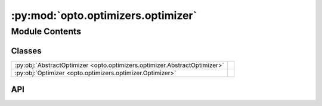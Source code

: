 :py:mod:`opto.optimizers.optimizer`
===================================

.. py:module:: opto.optimizers.optimizer

.. autodoc2-docstring:: opto.optimizers.optimizer
   :allowtitles:

Module Contents
---------------

Classes
~~~~~~~

.. list-table::
   :class: autosummary longtable
   :align: left

   * - :py:obj:`AbstractOptimizer <opto.optimizers.optimizer.AbstractOptimizer>`
     - .. autodoc2-docstring:: opto.optimizers.optimizer.AbstractOptimizer
          :summary:
   * - :py:obj:`Optimizer <opto.optimizers.optimizer.Optimizer>`
     -

API
~~~

.. py:class:: AbstractOptimizer(parameters: typing.List[opto.trace.nodes.ParameterNode], *args, **kwargs)
   :canonical: opto.optimizers.optimizer.AbstractOptimizer

   .. autodoc2-docstring:: opto.optimizers.optimizer.AbstractOptimizer

   .. rubric:: Initialization

   .. autodoc2-docstring:: opto.optimizers.optimizer.AbstractOptimizer.__init__

   .. py:method:: step()
      :canonical: opto.optimizers.optimizer.AbstractOptimizer.step
      :abstractmethod:

      .. autodoc2-docstring:: opto.optimizers.optimizer.AbstractOptimizer.step

   .. py:method:: zero_feedback()
      :canonical: opto.optimizers.optimizer.AbstractOptimizer.zero_feedback
      :abstractmethod:

      .. autodoc2-docstring:: opto.optimizers.optimizer.AbstractOptimizer.zero_feedback

   .. py:property:: propagator
      :canonical: opto.optimizers.optimizer.AbstractOptimizer.propagator
      :abstractmethod:

      .. autodoc2-docstring:: opto.optimizers.optimizer.AbstractOptimizer.propagator

.. py:class:: Optimizer(parameters: typing.List[opto.trace.nodes.ParameterNode], *args, propagator: opto.trace.propagators.propagators.Propagator = None, **kwargs)
   :canonical: opto.optimizers.optimizer.Optimizer

   Bases: :py:obj:`opto.optimizers.optimizer.AbstractOptimizer`

   .. py:property:: propagator
      :canonical: opto.optimizers.optimizer.Optimizer.propagator

   .. py:method:: aggregate(nodes: typing.List[opto.trace.nodes.Node])
      :canonical: opto.optimizers.optimizer.Optimizer.aggregate

      .. autodoc2-docstring:: opto.optimizers.optimizer.Optimizer.aggregate

   .. py:method:: step(*args, **kwargs)
      :canonical: opto.optimizers.optimizer.Optimizer.step

   .. py:method:: propose(*args, **kwargs)
      :canonical: opto.optimizers.optimizer.Optimizer.propose

      .. autodoc2-docstring:: opto.optimizers.optimizer.Optimizer.propose

   .. py:method:: update(update_dict: typing.Dict[opto.trace.nodes.ParameterNode, typing.Any])
      :canonical: opto.optimizers.optimizer.Optimizer.update

      .. autodoc2-docstring:: opto.optimizers.optimizer.Optimizer.update

   .. py:method:: zero_feedback()
      :canonical: opto.optimizers.optimizer.Optimizer.zero_feedback

   .. py:method:: default_propagator()
      :canonical: opto.optimizers.optimizer.Optimizer.default_propagator

      .. autodoc2-docstring:: opto.optimizers.optimizer.Optimizer.default_propagator

   .. py:method:: backward(node: opto.trace.nodes.Node, *args, **kwargs)
      :canonical: opto.optimizers.optimizer.Optimizer.backward

      .. autodoc2-docstring:: opto.optimizers.optimizer.Optimizer.backward
